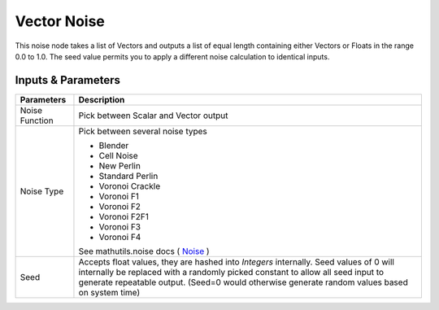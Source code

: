 Vector Noise
============

This noise node takes a list of Vectors and outputs a list of equal length containing either Vectors or Floats in the range 0.0 to 1.0. The seed value permits you to apply a different noise calculation to identical inputs.

Inputs & Parameters
-------------------

+----------------+-------------------------------------------------------------------------+
| Parameters     | Description                                                             |
+================+=========================================================================+
| Noise Function | Pick between Scalar and Vector output                                   |
+----------------+-------------------------------------------------------------------------+
| Noise Type     | Pick between several noise types                                        |
|                |                                                                         | 
|                | - Blender                                                               |
|                | - Cell Noise                                                            |
|                | - New Perlin                                                            |
|                | - Standard Perlin                                                       |
|                | - Voronoi Crackle                                                       |
|                | - Voronoi F1                                                            |
|                | - Voronoi F2                                                            |
|                | - Voronoi F2F1                                                          |
|                | - Voronoi F3                                                            |
|                | - Voronoi F4                                                            |
|                |                                                                         |
|                | See mathutils.noise docs ( Noise_ )                                     |
+----------------+-------------------------------------------------------------------------+
| Seed           | Accepts float values, they are hashed into *Integers* internally.       |
|                | Seed values of 0 will internally be replaced with a randomly picked     |
|                | constant to allow all seed input to generate repeatable output.         |
|                | (Seed=0 would otherwise generate random values based on system time)    |
+----------------+-------------------------------------------------------------------------+


.. _Noise: http://www.blender.org/documentation/blender_python_api_current/mathutils.noise.html